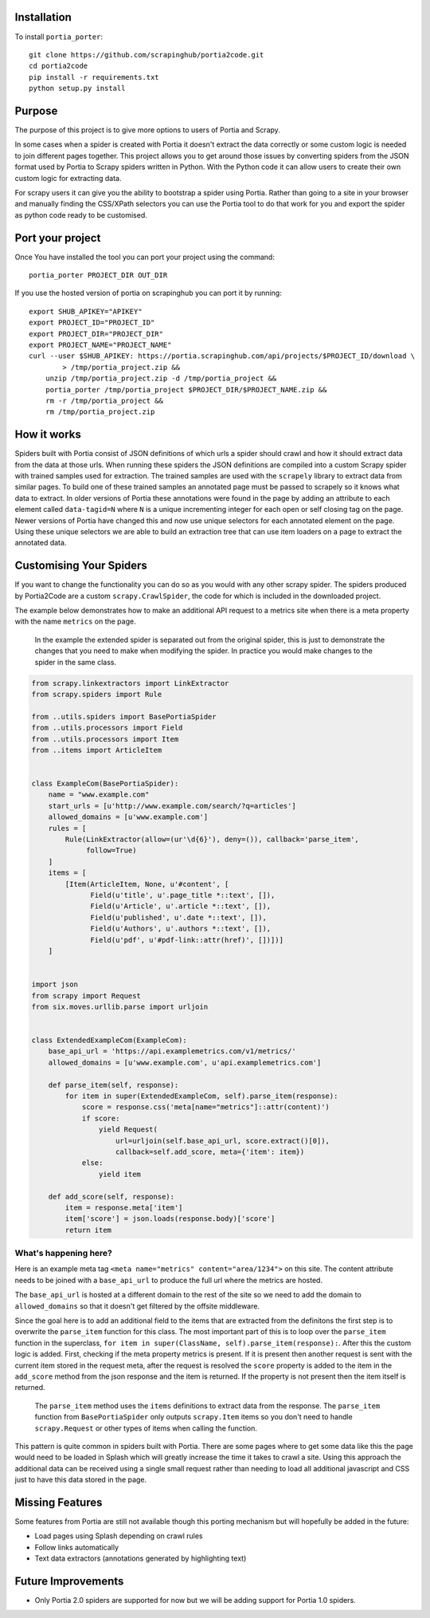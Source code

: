 Installation
============

To install ``portia_porter``:

::

    git clone https://github.com/scrapinghub/portia2code.git
    cd portia2code
    pip install -r requirements.txt
    python setup.py install    

Purpose
=======

The purpose of this project is to give more options to users of Portia
and Scrapy.

In some cases when a spider is created with Portia it doesn't extract
the data correctly or some custom logic is needed to join different
pages together. This project allows you to get around those issues by
converting spiders from the JSON format used by Portia to Scrapy spiders
written in Python. With the Python code it can allow users to create
their own custom logic for extracting data.

For scrapy users it can give you the ability to bootstrap a spider using
Portia. Rather than going to a site in your browser and manually finding
the CSS/XPath selectors you can use the Portia tool to do that work for
you and export the spider as python code ready to be customised.

Port your project
=================

Once You have installed the tool you can port your project using the
command:

::

    portia_porter PROJECT_DIR OUT_DIR

If you use the hosted version of portia on scrapinghub you can port it
by running:

::

    export SHUB_APIKEY="APIKEY"
    export PROJECT_ID="PROJECT_ID"
    export PROJECT_DIR="PROJECT_DIR"
    export PROJECT_NAME="PROJECT_NAME"
    curl --user $SHUB_APIKEY: https://portia.scrapinghub.com/api/projects/$PROJECT_ID/download \
            > /tmp/portia_project.zip &&
        unzip /tmp/portia_project.zip -d /tmp/portia_project &&
        portia_porter /tmp/portia_project $PROJECT_DIR/$PROJECT_NAME.zip &&
        rm -r /tmp/portia_project &&
        rm /tmp/portia_project.zip

How it works
============

Spiders built with Portia consist of JSON definitions of which urls a
spider should crawl and how it should extract data from the data at
those urls. When running these spiders the JSON definitions are compiled
into a custom Scrapy spider with trained samples used for extraction.
The trained samples are used with the ``scrapely`` library to extract
data from similar pages. To build one of these trained samples an
annotated page must be passed to scrapely so it knows what data to
extract. In older versions of Portia these annotations were found in the
page by adding an attribute to each element called ``data-tagid=N``
where ``N`` is a unique incrementing integer for each open or self
closing tag on the page. Newer versions of Portia have changed this and
now use unique selectors for each annotated element on the page. Using
these unique selectors we are able to build an extraction tree that can
use item loaders on a page to extract the annotated data.

Customising Your Spiders
========================

If you want to change the functionality you can do so as you would with
any other scrapy spider. The spiders produced by Portia2Code are a
custom ``scrapy.CrawlSpider``, the code for which is included in the
downloaded project.

The example below demonstrates how to make an additional API request to
a metrics site when there is a meta property with the name ``metrics``
on the page.

    In the example the extended spider is separated out from the
    original spider, this is just to demonstrate the changes that you
    need to make when modifying the spider. In practice you would make
    changes to the spider in the same class.

.. code:: python

    from scrapy.linkextractors import LinkExtractor
    from scrapy.spiders import Rule

    from ..utils.spiders import BasePortiaSpider
    from ..utils.processors import Field
    from ..utils.processors import Item
    from ..items import ArticleItem


    class ExampleCom(BasePortiaSpider):
        name = "www.example.com"
        start_urls = [u'http://www.example.com/search/?q=articles']
        allowed_domains = [u'www.example.com']
        rules = [
            Rule(LinkExtractor(allow=(ur'\d{6}'), deny=()), callback='parse_item',
                 follow=True)
        ]
        items = [
            [Item(ArticleItem, None, u'#content', [
                  Field(u'title', u'.page_title *::text', []),
                  Field(u'Article', u'.article *::text', []),
                  Field(u'published', u'.date *::text', []),
                  Field(u'Authors', u'.authors *::text', []),
                  Field(u'pdf', u'#pdf-link::attr(href)', [])])]
        ]


    import json
    from scrapy import Request
    from six.moves.urllib.parse import urljoin


    class ExtendedExampleCom(ExampleCom):
        base_api_url = 'https://api.examplemetrics.com/v1/metrics/'
        allowed_domains = [u'www.example.com', u'api.examplemetrics.com']

        def parse_item(self, response):
            for item in super(ExtendedExampleCom, self).parse_item(response):
                score = response.css('meta[name="metrics"]::attr(content)')
                if score:
                    yield Request(
                        url=urljoin(self.base_api_url, score.extract()[0]),
                        callback=self.add_score, meta={'item': item})
                else:
                    yield item

        def add_score(self, response):
            item = response.meta['item']
            item['score'] = json.loads(response.body)['score']
            return item

What's happening here?
----------------------

Here is an example meta tag
``<meta name="metrics" content="area/1234">`` on this site. The content
attribute needs to be joined with a ``base_api_url`` to produce the full
url where the metrics are hosted.

The ``base_api_url`` is hosted at a different domain to the rest of the
site so we need to add the domain to ``allowed_domains`` so that it
doesn't get filtered by the offsite middleware.

Since the goal here is to add an additional field to the items that are
extracted from the definitons the first step is to overwrite the
``parse_item`` function for this class. The most important part of this
is to loop over the ``parse_item`` function in the superclass,
``for item in super(ClassName, self).parse_item(response):``. After this
the custom logic is added. First, checking if the meta property metrics
is present. If it is present then another request is sent with the
current item stored in the request meta, after the request is resolved
the ``score`` property is added to the item in the ``add_score`` method
from the json response and the item is returned. If the property is not
present then the item itself is returned.

    The ``parse_item`` method uses the ``items`` definitions to extract
    data from the response. The ``parse_item`` function from
    ``BasePortiaSpider`` only outputs ``scrapy.Item`` items so you don't
    need to handle ``scrapy.Request`` or other types of items when
    calling the function.

This pattern is quite common in spiders built with Portia. There are
some pages where to get some data like this the page would need to be
loaded in Splash which will greatly increase the time it takes to crawl
a site. Using this approach the additional data can be received using a
single small request rather than needing to load all additional
javascript and CSS just to have this data stored in the page.

Missing Features
================

Some features from Portia are still not available though this porting
mechanism but will hopefully be added in the future:

-  Load pages using Splash depending on crawl rules
-  Follow links automatically
-  Text data extractors (annotations generated by highlighting text)

Future Improvements
===================

-  Only Portia 2.0 spiders are supported for now but we will be adding
   support for Portia 1.0 spiders.

